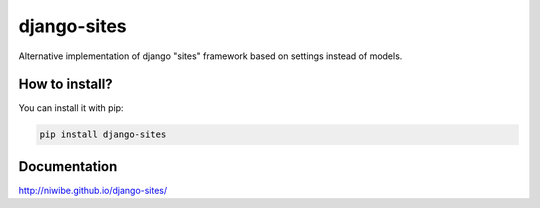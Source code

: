 django-sites
============

.. image:: https://img.shields.io/travis/niwibe/django-sites.svg?style=flat
    :target: https://travis-ci.org/niwibe/django-sites

.. image:: https://img.shields.io/pypi/v/django-sites.svg?style=flat
    :target: https://pypi.python.org/pypi/django-sites

.. image:: https://img.shields.io/pypi/dm/django-sites.svg?style=flat
    :target: https://pypi.python.org/pypi/django-sites


Alternative implementation of django "sites" framework based on
settings instead of models.


How to install?
---------------

You can install it with pip:

.. code-block:: shell

    pip install django-sites

Documentation
-------------


http://niwibe.github.io/django-sites/
